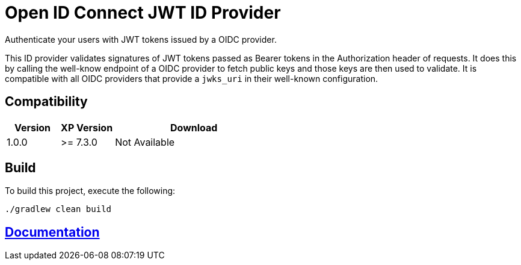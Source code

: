 = Open ID Connect JWT ID Provider

Authenticate your users with JWT tokens issued by a OIDC provider.

This ID provider validates signatures of JWT tokens passed as Bearer tokens in the Authorization header of requests. It does this by calling the well-know endpoint of a OIDC provider to fetch public keys and those keys are then used to validate. It is compatible with all OIDC providers that provide a `jwks_uri` in their well-known configuration.

== Compatibility

[cols="1,1,3", options="header"]
|===
|Version
|XP Version
|Download

|1.0.0
|>= 7.3.0
|Not Available

|===

== Build

To build this project, execute the following:

[source,bash]
----
./gradlew clean build
----

== link:docs/index.adoc[Documentation]